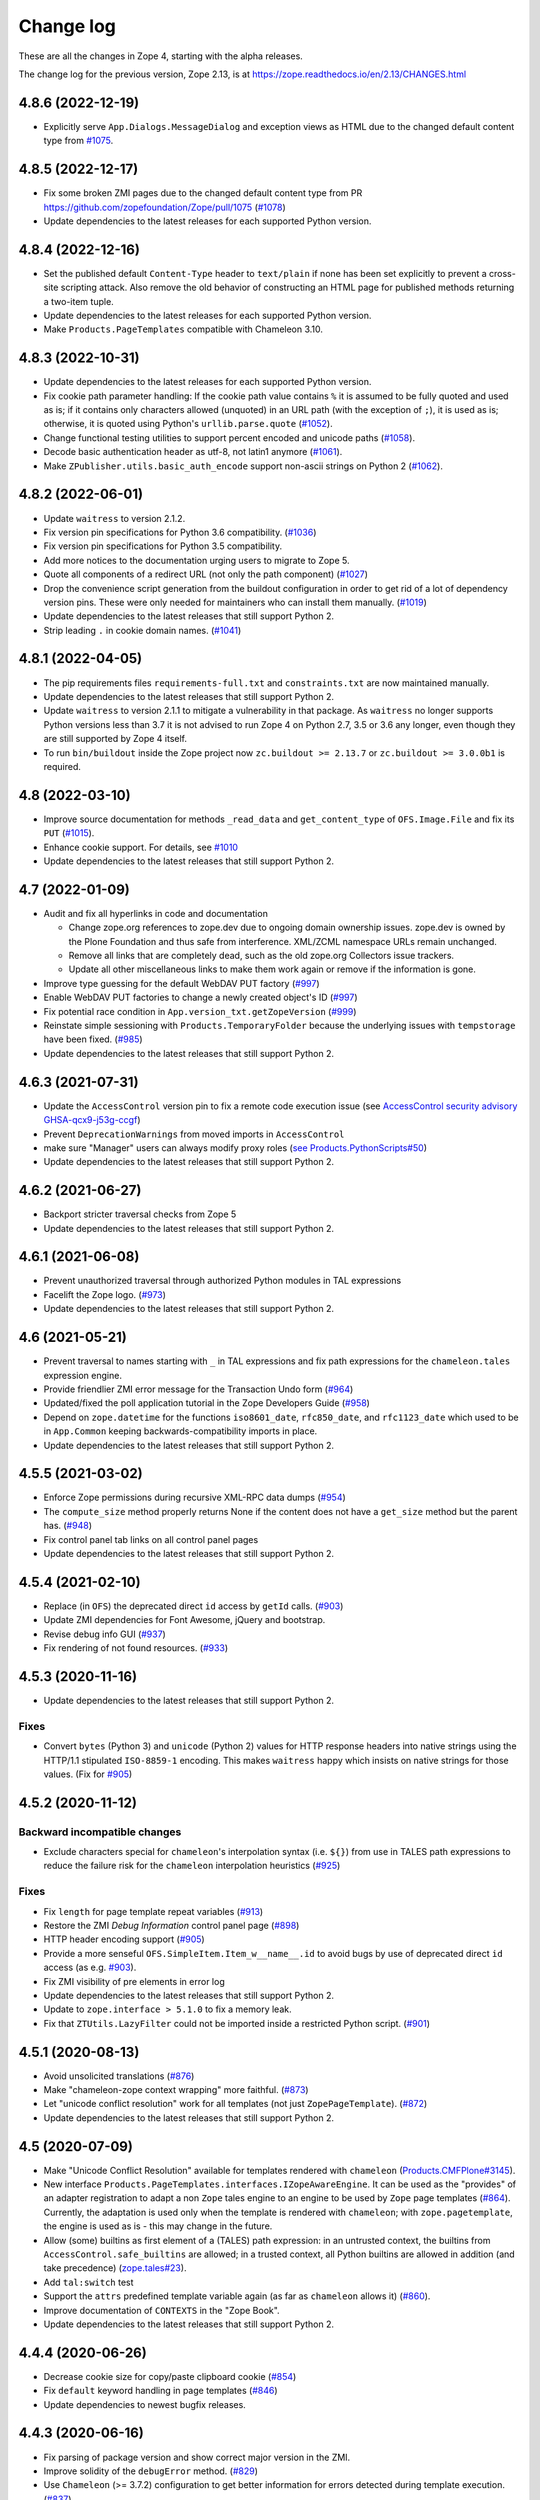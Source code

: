 Change log
==========

These are all the changes in Zope 4, starting with the alpha releases.

The change log for the previous version, Zope 2.13, is at
https://zope.readthedocs.io/en/2.13/CHANGES.html


4.8.6 (2022-12-19)
------------------

- Explicitly serve ``App.Dialogs.MessageDialog`` and exception views as HTML
  due to the changed default content type from `#1075
  <https://github.com/zopefoundation/Zope/pull/1075>`_.


4.8.5 (2022-12-17)
------------------

- Fix some broken ZMI pages due to the changed default content type
  from PR https://github.com/zopefoundation/Zope/pull/1075
  (`#1078 <https://github.com/zopefoundation/Zope/issues/1078>`_)

- Update dependencies to the latest releases for each supported Python version.


4.8.4 (2022-12-16)
------------------

- Set the published default ``Content-Type`` header to ``text/plain``
  if none has been set explicitly to prevent a cross-site scripting attack.
  Also remove the old behavior of constructing an HTML page for published
  methods returning a two-item tuple.

- Update dependencies to the latest releases for each supported Python version.

- Make ``Products.PageTemplates`` compatible with Chameleon 3.10.


4.8.3 (2022-10-31)
------------------

- Update dependencies to the latest releases for each supported Python version.

- Fix cookie path parameter handling:
  If the cookie path value contains ``%`` it is assumed to be
  fully quoted and used as is;
  if it contains only characters allowed (unquoted)
  in an URL path (with the exception of ``;``),
  it is used as is; otherwise, it is quoted using Python's
  ``urllib.parse.quote``
  (`#1052 <https://github.com/zopefoundation/Zope/issues/1052>`_).

- Change functional testing utilities to support percent encoded and unicode
  paths (`#1058 <https://github.com/zopefoundation/Zope/issues/1058>`_).

- Decode basic authentication header as utf-8, not latin1 anymore
  (`#1061 <https://github.com/zopefoundation/Zope/issues/1061>`_).

- Make ``ZPublisher.utils.basic_auth_encode`` support non-ascii strings on
  Python 2
  (`#1062 <https://github.com/zopefoundation/Zope/issues/1062>`_).


4.8.2 (2022-06-01)
------------------

- Update ``waitress`` to version 2.1.2.

- Fix version pin specifications for Python 3.6 compatibility.
  (`#1036 <https://github.com/zopefoundation/Zope/issues/1036>`_)

- Fix version pin specifications for Python 3.5 compatibility.

- Add more notices to the documentation urging users to migrate to Zope 5.

- Quote all components of a redirect URL (not only the path component)
  (`#1027 <https://github.com/zopefoundation/Zope/issues/1027>`_)

- Drop the convenience script generation from the buildout configuration
  in order to get rid of a lot of dependency version pins.
  These were only needed for maintainers who can install them manually.
  (`#1019 <https://github.com/zopefoundation/Zope/issues/1019>`_)

- Update dependencies to the latest releases that still support Python 2.

- Strip leading ``.`` in cookie domain names.
  (`#1041 <https://github.com/zopefoundation/Zope/pull/1041>`_)


4.8.1 (2022-04-05)
------------------

- The pip requirements files ``requirements-full.txt`` and ``constraints.txt``
  are now maintained manually.

- Update dependencies to the latest releases that still support Python 2.

- Update ``waitress`` to version 2.1.1 to mitigate a vulnerability in that
  package. As ``waitress`` no longer supports Python versions less than
  3.7 it is not advised to run Zope 4 on Python 2.7, 3.5 or 3.6 any longer,
  even though they are still supported by Zope 4 itself.

- To run ``bin/buildout`` inside the Zope project now ``zc.buildout >= 2.13.7``
  or ``zc.buildout >= 3.0.0b1`` is required.


4.8 (2022-03-10)
----------------

- Improve source documentation for methods ``_read_data`` and
  ``get_content_type`` of ``OFS.Image.File`` and
  fix its ``PUT``
  (`#1015 <https://github.com/zopefoundation/Zope/issues/1015>`_).

- Enhance cookie support. For details, see
  `#1010 <https://github.com/zopefoundation/Zope/issues/1010>`_

- Update dependencies to the latest releases that still support Python 2.


4.7 (2022-01-09)
----------------

- Audit and fix all hyperlinks in code and documentation

  - Change zope.org references to zope.dev due to ongoing domain ownership
    issues. zope.dev is owned by the Plone Foundation and thus safe from
    interference. XML/ZCML namespace URLs remain unchanged.
  - Remove all links that are completely dead, such as the old zope.org
    Collectors issue trackers.
  - Update all other miscellaneous links to make them work again or remove if
    the information is gone.

- Improve type guessing for the default WebDAV PUT factory
  (`#997 <https://github.com/zopefoundation/Zope/issues/997>`_)

- Enable WebDAV PUT factories to change a newly created object's ID
  (`#997 <https://github.com/zopefoundation/Zope/issues/997>`_)

- Fix potential race condition in ``App.version_txt.getZopeVersion``
  (`#999 <https://github.com/zopefoundation/Zope/issues/999>`_)

- Reinstate simple sessioning with ``Products.TemporaryFolder``
  because the underlying issues with ``tempstorage`` have been fixed.
  (`#985 <https://github.com/zopefoundation/Zope/issues/985>`_)

- Update dependencies to the latest releases that still support Python 2.


4.6.3 (2021-07-31)
------------------

- Update the ``AccessControl`` version pin to fix a remote code execution issue
  (see `AccessControl security advisory GHSA-qcx9-j53g-ccgf
  <https://github.com/zopefoundation/AccessControl/security/advisories/GHSA-qcx9-j53g-ccgf>`_)

- Prevent ``DeprecationWarnings`` from moved imports in ``AccessControl``

- make sure "Manager" users can always modify proxy roles
  (`see Products.PythonScripts#50
  <https://github.com/zopefoundation/Products.PythonScripts/issues/50>`_)

- Update dependencies to the latest releases that still support Python 2.


4.6.2 (2021-06-27)
------------------

- Backport stricter traversal checks from Zope 5

- Update dependencies to the latest releases that still support Python 2.


4.6.1 (2021-06-08)
------------------

- Prevent unauthorized traversal through authorized Python modules in
  TAL expressions

- Facelift the Zope logo.
  (`#973 <https://github.com/zopefoundation/Zope/issues/973>`_)

- Update dependencies to the latest releases that still support Python 2.


4.6 (2021-05-21)
----------------

- Prevent traversal to names starting with ``_`` in TAL expressions
  and fix path expressions for the ``chameleon.tales`` expression engine.

- Provide friendlier ZMI error message for the Transaction Undo form
  (`#964 <https://github.com/zopefoundation/Zope/issues/964>`_)

- Updated/fixed the poll application tutorial in the Zope Developers Guide
  (`#958 <https://github.com/zopefoundation/Zope/issues/958>`_)

- Depend on ``zope.datetime`` for the functions ``iso8601_date``,
  ``rfc850_date``, and ``rfc1123_date`` which used to be in ``App.Common``
  keeping backwards-compatibility imports in place.

- Update dependencies to the latest releases that still support Python 2.


4.5.5 (2021-03-02)
------------------

- Enforce Zope permissions during recursive XML-RPC data dumps
  (`#954 <https://github.com/zopefoundation/Zope/issues/954>`_)

- The ``compute_size`` method properly returns None if the content does not
  have a ``get_size`` method but the parent has.
  (`#948 <https://github.com/zopefoundation/Zope/issues/948>`_)

- Fix control panel tab links on all control panel pages

- Update dependencies to the latest releases that still support Python 2.


4.5.4 (2021-02-10)
------------------

- Replace (in ``OFS``) the deprecated direct ``id`` access by
  ``getId`` calls.
  (`#903 <https://github.com/zopefoundation/Zope/issues/903>`_)

- Update ZMI dependencies for Font Awesome, jQuery and bootstrap.

- Revise debug info GUI
  (`#937 <https://github.com/zopefoundation/Zope/pull/937>`_)

- Fix rendering of not found resources.
  (`#933 <https://github.com/zopefoundation/Zope/pull/933>`_)


4.5.3 (2020-11-16)
------------------

- Update dependencies to the latest releases that still support Python 2.

Fixes
+++++

- Convert ``bytes`` (Python 3) and ``unicode`` (Python 2) values for
  HTTP response headers into native strings using the HTTP/1.1
  stipulated ``ISO-8859-1`` encoding. This makes ``waitress`` happy
  which insists on native strings for those values.
  (Fix for `#905 <https://github.com/zopefoundation/Zope/pull/905>`_)


4.5.2 (2020-11-12)
------------------

Backward incompatible changes
+++++++++++++++++++++++++++++

- Exclude characters special for ``chameleon``'s interpolation syntax
  (i.e. ``${}``) from use in TALES path expressions to reduce the failure risk
  for the ``chameleon`` interpolation heuristics
  (`#925 <https://github.com/zopefoundation/Zope/issues/925>`_)

Fixes
+++++

- Fix ``length`` for page template repeat variables
  (`#913 <https://github.com/zopefoundation/Zope/issues/913>`_)

- Restore the ZMI `Debug Information` control panel page
  (`#898 <https://github.com/zopefoundation/Zope/issues/898>`_)

- HTTP header encoding support
  (`#905 <https://github.com/zopefoundation/Zope/pull/905>`_)

- Provide a more senseful ``OFS.SimpleItem.Item_w__name__.id``
  to avoid bugs by use of deprecated direct ``id`` access
  (as e.g. `#903 <https://github.com/zopefoundation/Zope/issues/903>`_).

- Fix ZMI visibility of pre elements in error log

- Update dependencies to the latest releases that still support Python 2.

- Update to ``zope.interface > 5.1.0`` to fix a memory leak.

- Fix that ``ZTUtils.LazyFilter`` could not be imported inside a restricted
  Python script.
  (`#901 <https://github.com/zopefoundation/Zope/pull/901>`_)


4.5.1 (2020-08-13)
------------------

- Avoid unsolicited translations
  (`#876 <https://github.com/zopefoundation/Zope/issues/876>`_)

- Make "chameleon-zope context wrapping" more faithful.
  (`#873 <https://github.com/zopefoundation/Zope/pull/873/files>`_)

- Let "unicode conflict resolution" work for all templates (not just
  ``ZopePageTemplate``).
  (`#872 <https://github.com/zopefoundation/Zope/pull/872/files>`_)

- Update dependencies to the latest releases that still support Python 2.


4.5 (2020-07-09)
----------------

- Make "Unicode Conflict Resolution" available for templates
  rendered with ``chameleon``
  (`Products.CMFPlone#3145
  <https://github.com/plone/Products.CMFPlone/issues/3145>`_).

- New interface ``Products.PageTemplates.interfaces.IZopeAwareEngine``.
  It can be used as the "provides" of an adapter registration
  to adapt a non ``Zope`` tales engine to an engine to be used
  by ``Zope`` page templates
  (`#864 <https://github.com/zopefoundation/Zope/issues/864>`_).
  Currently, the adaptation is used only when the
  template is rendered with ``chameleon``;
  with ``zope.pagetemplate``, the engine is used
  as is - this may change in the future.

- Allow (some) builtins as first element of a (TALES) path expression:
  in an untrusted context, the builtins from
  ``AccessControl.safe_builtins`` are allowed;
  in a trusted context, all Python builtins are allowed in addition
  (and take precedence)
  (`zope.tales#23 <https://github.com/zopefoundation/zope.tales/issues/23>`_).

- Add ``tal:switch`` test

- Support the ``attrs`` predefined template variable again (as
  far as ``chameleon`` allows it)
  (`#860 <https://github.com/zopefoundation/Zope/issues/860>`_).

- Improve documentation of ``CONTEXTS`` in the "Zope Book".

- Update dependencies to the latest releases that still support Python 2.


4.4.4 (2020-06-26)
------------------

- Decrease cookie size for copy/paste clipboard cookie
  (`#854 <https://github.com/zopefoundation/Zope/issues/854>`_)

- Fix ``default`` keyword handling in page templates
  (`#846 <https://github.com/zopefoundation/Zope/issues/846>`_)

- Update dependencies to newest bugfix releases.


4.4.3 (2020-06-16)
------------------

- Fix parsing of package version and show correct major version in the ZMI.

- Improve solidity of the ``debugError`` method.
  (`#829 <https://github.com/zopefoundation/Zope/issues/829>`_)

- Use ``Chameleon`` (>= 3.7.2) configuration to get better
  information for errors detected during template execution.
  (`#837 <https://github.com/zopefoundation/Zope/issues/837>`_)

- Update dependencies to newest releases.


4.4.2 (2020-04-30)
------------------

- Fix faulty 4.4.1 release.


4.4.1 (2020-04-30)
------------------

- Fix ``HEAD`` requests on registered views.
  (`#816 <https://github.com/zopefoundation/Zope/issues/816>`_)

- Pin ``AccessControl`` to 4.2, it gained a missing WebDAV permission name.


4.4 (2020-03-31)
----------------

- Fix incompatiblities with ``Archetypes``

- Require ``zope.tales>=5.0.2``

- Fix issue 717 by fully honoring the engine returned by
  ``PageTemplate.pt_getEngine``
  (`#717 <https://github.com/zopefoundation/Zope/issues/717>`_).
  The engine also decides about the use of ``zope.tales``
  (engine is an instance of ``zope.pagetemplate.engine.ZopeBaseEngine``)
  or ``chameleon.tales`` (otherwise) TALES expressions.

- Fixed encoding issue of `displayname` WebDAV property
  (`#797 <https://github.com/zopefoundation/Zope/issues/797>`_)

- Fixed fallback implementation of ``manage_DAVget``
  (`#799 <https://github.com/zopefoundation/Zope/issues/799>`_)


4.3 (2020-02-25)
----------------

- Enable WebDAV support independent of ``ZServer``
  (`#787 <https://github.com/zopefoundation/Zope/pull/787>`_)

- Only use ``wsgi.file_wrapper`` for response bodies with a ``read`` method
  (`#763 <https://github.com/zopefoundation/Zope/issues/763>`_)

- Improve detection of HTTPS requests
  (`#680 <https://github.com/zopefoundation/Zope/issues/680>`_)

- Fix several ZMI links so they respect virtual hosting
  (`#788 <https://github.com/zopefoundation/Zope/issues/788>`_)

- Deprecate unused ``postProcessInputs`` request method for removal in Zope 5
  (`#782 <https://github.com/zopefoundation/Zope/issues/782>`_)

- Clean up and sanitize permissions used for WebDAV-related methods


4.2.1 (2020-02-09)
------------------

- Repair Python 2.7 compatibility due to a Python 3-only import

- Add shim modules with deprecation warnings for some ``webdav`` consumers

- Prevent a UnicodeDecode error under Python 2 with non-ASCII properties


4.2 (2020-02-09)
----------------

- Restore WebDAV support in Zope
  (`#744 <https://github.com/zopefoundation/Zope/issues/744>`_)

- Fix sort link URLs on ``manage_main``
  (`#748 <https://github.com/zopefoundation/Zope/issues/748>`_)

- Fix longstanding test bug by forcing the page template engine.
  Many tests in ``Products.PageTemplates`` used the old Zope page template
  engine because the correct one was not registered during setup.

- Add deprecation warnings to the ``ZPublisher.maybe_lock`` module
  (`#758 <https://github.com/zopefoundation/Zope/issues/758>`_)

- Add deprecation warnings to Help System-related methods
  (`#756 <https://github.com/zopefoundation/Zope/issues/756>`_)

- Update to current releases of the dependencies


4.1.3 (2019-12-01)
------------------

- Close opened db during shutdown (as ZServer is already doing).
  (`#740 <https://github.com/zopefoundation/Zope/issues/740>`_)

- Add ``Paste`` as ``extras_require`` dependency to pull in ``Paste`` when
  installing with `pip` and `constraints.txt` to prevent startup errors.
  This requires adding the ``[wsgi]`` extra in the egg specification.
  (`#734 <https://github.com/zopefoundation/Zope/issues/734>`_)

- Fix broken deprecated import when ZServer is not installed
  (`#714 <https://github.com/zopefoundation/Zope/issues/714>`_)

- Improve ZMI Security Tab usability for high numbers of roles
  (`#730 <https://github.com/zopefoundation/Zope/issues/730>`_)

- Some small ZMI rendering fixes
  (`#729 <https://github.com/zopefoundation/Zope/issues/729>`_)

- Fix error when using database minimize in the ZMI
  (`#726 <https://github.com/zopefoundation/Zope/issues/726>`_)

- Fix ``__getattr__`` signature in ``UnauthorizedBinding``
  (`#703 <https://github.com/zopefoundation/Zope/issues/703>`_)

- Set ``REMOTE_USER`` in wsgi environ using Zope user authentication
  (`#713 <https://github.com/zopefoundation/Zope/pull/713>`_)

- Add ``wsgi.file_wrapper`` implementation
  https://www.python.org/dev/peps/pep-0333/#optional-platform-specific-file-handling
  (`#719 <https://github.com/zopefoundation/Zope/pull/719>`_)

- Fix VirtualHostMonster not being able to set mappings under Python 3.
  (`#708 <https://github.com/zopefoundation/Zope/issues/708>`_)

- Reduce the danger of acquiring built-in names on the ZMI Find tab
  (`#712 <https://github.com/zopefoundation/Zope/issues/712>`_)

- Restore the mistakenly removed Properties ZMI tab on Image objects
  (`#706 <https://github.com/zopefoundation/Zope/issues/706>`_)

- Fix ``OFS.Image.File.__str__`` for ``Pdata`` contents
  (`#711 <https://github.com/zopefoundation/Zope/issues/711>`_)

- Update to current releases of the dependencies.


4.1.2 (2019-09-04)
------------------

- Resurrect ZMI History tab and functionality.

- Remove commented out configuration for ``tempstorage`` (and server side
  sessions) as that was known not working for ages. This was removed so we do
  not lead unsuspecting developers to think that this is the right way to do
  session data. See
  (`#679 <https://github.com/zopefoundation/Zope/issues/679>`_)
  (`tempstorage#8 <https://github.com/zopefoundation/tempstorage/issues/8>`_)
  (`tempstorage#12 <https://github.com/zopefoundation/tempstorage/issues/12>`_)

- Reuse ``zope.publisher.http.splitport`` instead of defining our own
  (`#683 <https://github.com/zopefoundation/Zope/issues/683>`_)

- Update to current releases of the dependencies.


4.1.1 (2019-07-02)
------------------

- Document the Zope configuration options from the configuration schema itself
  (`#571 <https://github.com/zopefoundation/Zope/issues/571>`_)

- Update to current releases of the dependencies.

- Fix broken ZMI when using non-root deployments.
  (`#647 <https://github.com/zopefoundation/Zope/issues/647>`_)


4.1 (2019-06-19)
----------------

Features
++++++++

- Resurrect ZODB packing from the ZMI.
  (`#623 <https://github.com/zopefoundation/Zope/issues/623>`_)

- Optionally control the use of Zope's built-in XML-RPC support for
  POST requests with Content-Type ``text/xml`` via the
  registration of a ``ZPublisher.interfaces.IXmlrpcChecker`` utility.
  (`#620 <https://github.com/zopefoundation/Zope/issues/620>`_)

- Document request parameter handling.
  (`#636 <https://github.com/zopefoundation/Zope/issues/636>`_)


Fixes
+++++

- `allowed_attributes` and `allowed_interface` work again for BrowserViews.
  (`#397 <https://github.com/zopefoundation/Zope/issues/397>`_)

- Prevent encoding issues in existing DTML Method and DTML Document objects.

- Fixed logic error in exceptions handling during publishing. This error would
  prevent correct `Unauthorized` handling when exceptions debug mode was set.

- Do not cache (implicit) request access to form data and cookies in ``other``.
  (`#630 <https://github.com/zopefoundation/Zope/issues/630>`_)

- Bring request lookup order related documentation in line with the
  actual implementation.
  (`#629 <https://github.com/zopefoundation/Zope/issues/629>`_)
  Minor clean-up of ``HTTPRequest.get``.

- Fix missing ``Paste`` distribution on installation using ``pip``.
  (`#452 <https://github.com/zopefoundation/Zope/issues/452>`_)

Other changes
+++++++++++++

- Fixed usability on ZMI Security tab forms for sites with many roles.

- Update to current releases of most dependencies.


4.0 (2019-05-10)
----------------

Fixes
+++++

- Make sure new object IDs don't clash with the views lookup mechanism.
  (`#591 <https://github.com/zopefoundation/Zope/issues/591>`_)

- Be more careful when guessing at encoding for document template types.

- Ensure a redirect path does not get URL-encoded twice.

- Prevent inability to log into the ZMI due to failing exception views.

- Harden ``RESPONSE.redirect`` to deal with any unencoded or encoded input.
  (`#435 <https://github.com/zopefoundation/Zope/issues/435>`_)

- Fix broken ``title_and_id`` behaviour.
  (`#574 <https://github.com/zopefoundation/Zope/issues/574>`_)

- Fix broken ZMI DTML rendering for mixed unicode/bytes content.
  (`#271 <https://github.com/zopefoundation/Zope/issues/271>`_)

- Fix wrong `Content-Length` set by ``App.ImageFile`` on 304 responses.
  (`#513 <https://github.com/zopefoundation/Zope/issues/513>`_)

- Make the ZMI `Find` tab work for searching HTML tags
  by adding support for `Tainted` strings in ``ZopeFind``.

- Prevent ``mkwsgiinstance`` from blowing up parsing ``buildout.cfg``.

- Fix ``ZPublisher.HTTPResponse.HTTPBaseResponse.isHTML`` for binary data on
  Python 3.
  (`#577 <https://github.com/zopefoundation/Zope/pull/577>`_)

- Prevent ``FindSupport.ZopeFind`` from throwing ``UnicodeDecodeErrors``.
  (`#594 <https://github.com/zopefoundation/Zope/issues/594>`_)

Features
++++++++

- Add a configuration flag to show bookmarkable URLs in the ZMI.
  (`#580 <https://github.com/zopefoundation/Zope/issues/580>`_)

- Add a flag for suppressing object events during file import.
  (`#42 <https://github.com/zopefoundation/Zope/issues/42>`_)

- Add a Configuration details tab to the Control_Panel.

- Resurrect the Interfaces ZMI tab.
  (`#450 <https://github.com/zopefoundation/Zope/issues/450>`_)

- Better default logging configuration for simple waitress WSGI setups.
  (`#526 <https://github.com/zopefoundation/Zope/issues/526>`_)

- Replace usage of ``urllib.parse.splitport`` and ``urllib.parse.splittype``
  which are deprecated in Python 3.8.
  (`#476 <https://github.com/zopefoundation/Zope/pull/476>`_)

Other changes
+++++++++++++

- Update ZODB migration documentation.

- Expand the Zope 4 migration documentation.

- Change the WSGI configuration template so those annoying waitress queue
  messages only go into the event log, but not onto the console.

- Change naming for the generated WSGI configurations to ``zope.conf`` and
  ``zope.ini`` to match existing documentation for Zope configurations.
  (`#571 <https://github.com/zopefoundation/Zope/issues/571>`_)

- Make Zope write a PID file again under WSGI.
  This makes interaction with sysadmin tools easier.
  The PID file path can be set in the Zope configuration with ``pid-filename``,
  just like in ``ZServer``-based configurations.

- Exceptions during publishing are now re-raised in a new exceptions debug
  mode to allow WSGI middleware to handle/debug it. See the `debug
  documentation <https://zope.readthedocs.io/en/4.x/wsgi.html#werkzeug>`_
  for examples.
  (`#562 <https://github.com/zopefoundation/Zope/issues/562>`_)

- Remove hardcoded list of factories that don't want an add dialog.
  (`#540 <https://github.com/zopefoundation/Zope/issues/540>`_)

- Increase link visibility in old ZMI forms.
  (`#530 <https://github.com/zopefoundation/Zope/issues/530>`_)

- Always keep action buttons visible on the content list for large folders.
  (`#537 <https://github.com/zopefoundation/Zope/issues/537>`_)

- Make showing the ZMI modal add dialog configurable per product.
  (`#535 <https://github.com/zopefoundation/Zope/issues/535>`_)

- Added a few Zope 4 ZMI screenshots to the documentation.
  (`#378 <https://github.com/zopefoundation/Zope/issues/378>`_)

- Refresh Sphinx configuration and switched to the ReadTheDocs theme.

- Rename/move the `Zope 2 Book` to `Zope Book`.
  (`#443 <https://github.com/zopefoundation/Zope/issues/443>`_)

- Show item icons on ZMI `Find` tab results.
  (`#534 <https://github.com/zopefoundation/Zope/issues/534>`_)

- Full PEP-8 compliance.

- Fix ZMI font rendering on macOS.
  (`#531 <https://github.com/zopefoundation/Zope/issues/531>`_)

- Provide a method to get breadcrumb length to prevent ZMI errors.
  (`#533 <https://github.com/zopefoundation/Zope/issues/533>`_)

- Add ``zodbupdate_rename_dict`` to move ``webdav.LockItem`` to
  ``OFS.LockItem``.
  (`Products.CMFPlone#2800 <https://github.com/plone/Products.CMFPlone/issues/2800>`_)


4.0b10 (2019-03-08)
-------------------

Fixes
+++++

- Fix import file drop down on import export page.
  (`#524 <https://github.com/zopefoundation/Zope/issues/524>`_)

- Resurrect copyright and license page.
  (`#482 <https://github.com/zopefoundation/Zope/issues/482>`_)

- Fix FindSupport binary value handling.
  (`#406 <https://github.com/zopefoundation/Zope/issues/406>`_)

- Fix remove double quoting in ``ZPublisher.HTTPRequest.search_type``
  (`#511 <https://github.com/zopefoundation/Zope/issues/511>`_)

- Fix subscript access on Page Template ``macros`` attribute.
  (`#210 <https://github.com/zopefoundation/Zope/issues/210>`_)

- Fix ``OFS.interfaces`` attribute declarations to match reality.
  (`#498 <https://github.com/zopefoundation/Zope/issues/498>`_)

- Fix handling of DTML in Ace editor.
  (`#489 <https://github.com/zopefoundation/Zope/issues/489>`_)

- Fix error when not selecting a file for upload in Files and Images.
  (`#492 <https://github.com/zopefoundation/Zope/issues/492>`_)

- Fix ZMI add handling of ``len(filtered_meta_types()) == 1``.
  (`#505 <https://github.com/zopefoundation/Zope/issues/505>`_)

- Fix ZMI add handling of ``addItemSelect`` form.
  (`#506 <https://github.com/zopefoundation/Zope/issues/506>`_)

- Don't always flag ``PubBeforeAbort`` and ``PubBeforeAbort`` as retry.
  (`#502 <https://github.com/zopefoundation/Zope/pull/502>`_)

Features
++++++++

- Specify supported Python versions using ``python_requires`` in `setup.py`.
  (`#481 <https://github.com/zopefoundation/Zope/issues/481>`_)

- Provide additional links on PyPI with ``project_urls`` in ``setup.py``
  (`#434 <https://github.com/zopefoundation/Zope/issues/434>`_)

- Resurrect automatic support for ``standard_error_message`` DTML Method.
  (`#238 <https://github.com/zopefoundation/Zope/issues/238>`_)

Other changes
+++++++++++++

- Make sure the WSGI Response object respects lock semantics.
  (`#216 <https://github.com/zopefoundation/Zope/issues/216>`_)

- Remove references to separate ``Products.ZCTextIndex``.
  (`516 <https://github.com/zopefoundation/Zope/issues/516>`_)

- Update dependencies to newest versions.


4.0b9 (2019-02-09)
------------------

Breaking changes
++++++++++++++++

- Remove support for Bobo Call Interface
  (`#462 <https://github.com/zopefoundation/Zope/pull/462>`_)

- Remove support for ``management_page_charset``
  (`#313 <https://github.com/zopefoundation/Zope/issues/313>`_)

Features
++++++++

- Add preliminary support for Python 3.8. as of 3.8.0a1 is released.

- Recreate ``App.version_txt.getZopeVersion``
  (`#411 <https://github.com/zopefoundation/Zope/issues/411>`_)

Fixes
+++++

- Fix display of ZMI breadcrumbs with non-ASCII path elements
  (`#401 <https://github.com/zopefoundation/Zope/issues/401>`_)

- Make sure conflicts are always retried and not masked by exception views
  (`#413 <https://github.com/zopefoundation/Zope/issues/413>`_)

- Fix faulty ZMI links due to missing URL-quoting
  (`#391 <https://github.com/zopefoundation/Zope/issues/391>`_)

- Fix configuring the maximum number of conflict retries
  (`#413 <https://github.com/zopefoundation/Zope/issues/413>`_)

- Show the content add widget again on ZCatalogs
  (`ZCatalog#45 <https://github.com/zopefoundation/Products.ZCatalog/issues/45>`_)

- Improve showing/hiding of the left-hand tree pane
  (`#457 <https://github.com/zopefoundation/Zope/issues/457>`_)

- Restore the `View` ZMI tab on folders and their subclasses
  (`#449 <https://github.com/zopefoundation/Zope/issues/449>`_)

- Don't error out when showing permissions for a non-existent user
  (`#437 <https://github.com/zopefoundation/Zope/issues/437>`_)

- Fix ZMI listing view for narrow displays.
  (`#471 <https://github.com/zopefoundation/Zope/pull/471>`_)

Other changes
+++++++++++++

- Document filesystem caching for Chameleon page templates
  and activate it by default for new WSGI instances
  (`#291 <https://github.com/zopefoundation/Zope/issues/291>`_)

- Remove obsolete environment variable "Z_DEBUG_MODE"
  (`#445 <https://github.com/zopefoundation/Zope/issues/445>`_)

- Update dependencies to newest versions.


4.0b8 (2018-12-14)
------------------

New features
++++++++++++

- Add wildcard rewrite to sub host name in VirtualHostMonster.
  (`#317 <https://github.com/zopefoundation/Zope/issues/317>`_)

- Add support for IPv6 hosts in VirtualHostMonster.
  (`#314 <https://github.com/zopefoundation/Zope/pull/314>`_)

- Add TestBrowser ``login`` method to set basic auth header.
  (`#341 <https://github.com/zopefoundation/Zope/issues/341>`_)

Other changes
+++++++++++++

- Add security declarations to ``SimpleItem.manage_FTPlist()`` and
  ``Simplified.manage_FTPstat()`` instead of requiring classes extending
  ``SimpleItem`` to do so.
  (`#398 <https://github.com/zopefoundation/Zope/pull/398>`_)

- Clarify prerequisites for building Zope in documentation.
  (`#366 <https://github.com/zopefoundation/Zope/issues/366>`_)

- Update dependencies to newest versions.

Fixes
+++++

- Restore missing Properties tab for DTML Documents
  (`#409 <https://github.com/zopefoundation/Zope/issues/409>`_)

- Add some CSS fixes for ZMI.

- Sanitize file handling for uploading and adding DTML methods and documents.

- Add a note about the ``app`` toplevel object in the debugger.

- Show a message instead of an exception for empty file upload on PageTemplate.
  (`#357 <https://github.com/zopefoundation/Zope/issues/357>`_)

- Update cookie expiration method in a way Firefox 63+ understands.
  (`#405 <https://github.com/zopefoundation/Zope/pull/405>`_)

- Fix closing newly created request before processing it after a retryable
  error has occurred.
  (`#413 <https://github.com/zopefoundation/Zope/issues/413>`_)


4.0b7 (2018-10-30)
------------------

Security related fixes
++++++++++++++++++++++

- ``HTTPRequest.text()`` now obscures values of fields those name
  contain the string ``passw`` in the same way ``HTTPRequest.__str__`` already
  did.
  (`#375 <https://github.com/zopefoundation/Zope/issues/375>`_)

Bugfixes
++++++++

- Fix `bin/mkwsgiinstance` on Python 3 when Zope was installed via ``pip``.

- Fix a bug with scopes in scripts with zconsole, which made it impossible to
  reach global imports in the script within a function.

- Fix handling of non-ASCII characters in URLs on Python 2 introduced on 4.0b5.
  (`#380 <https://github.com/zopefoundation/Zope/pull/380>`_)

- Fix zodbupdate conversion of ``OFS.Image.Pdata`` objects.

- Install the `ipaddress` package only on Python 2.7 as it is part of the
  stdlib in Python 3.
  (`#368 <https://github.com/zopefoundation/Zope/issues/368>`_)

- Fix KeyError on releasing resources of a Connection when closing the DB.
  This requires at least version 2.4 of the `transaction` package.
  (See `ZODB#208 <https://github.com/zopefoundation/ZODB/issues/208>`_.)

- Fix rendering of ordered folder icon in ZMI.

Other changes
+++++++++++++

- Restore old ``__repr__`` via ``OFS.SimpleItem.PathReprProvider``. Use this
  as first base class for your custom classes, to restore the old behaviour.
  (`#379 <https://github.com/zopefoundation/Zope/issues/379>`_)

- Update dependencies to newest versions.


4.0b6 (2018-10-11)
------------------

Breaking changes
++++++++++++++++

- Remove the ``OFS.History`` module which contained only BBB code since 4.0a2.

- Remove `bootstrap.py`. To install Zope via `zc.buildout` install the
  `zc.buildout` package in a virtual environment at first.

New features
++++++++++++

- Style the ZMI using Bootstrap.
  (`#249 <https://github.com/zopefoundation/Zope/pull/249>`_ and
  `#307 <https://github.com/zopefoundation/Zope/pull/307>`_)

- Add zconsole module for running scripts and interactive mode.
  See the `document Running Zope
  <https://zope.readthedocs.io/en/4.x/operation.html#debugging-zope>`_.

- Add support for Python 3.7.

- Restore support for XML-RPC when using the WSGI publisher - dropped in 4.0a2.

- Add a minimum ``buildout.cfg`` suggestion in the docs for creating ``wsgi``
  instances.

- Render an error message when trying to save DTML code containing a
  SyntaxError in ZMI of a DTMLMethod or DTMLDocument.

- Render an error message when trying to upload a file without choosing one
  in ZMI of a DTMLMethod or DTMLDocument.

- Update dependencies to newest versions.

Bugfixes
++++++++

- Restore controls for reordering items in an Ordered Folder and list them
  according to the internal order by default in ZMI.
  (`#344 <https://github.com/zopefoundation/Zope/pull/344>`_)

- Call exception view before triggering _unauthorized.
  (`#304 <https://github.com/zopefoundation/Zope/pull/304>`_)

- Fix XML Page template files in Python 3
  (`#319 <https://github.com/zopefoundation/Zope/issues/319>`_)

- Fix ZMI upload of `DTMLMethod` and `DTMLDocument` to store the DTML as a
  native ``str`` on both Python versions.
  (`#265 <https://github.com/zopefoundation/Zope/pull/265>`_)

- Fix upload and rendering of text files.
  (`#240 <https://github.com/zopefoundation/Zope/pull/240>`_)

- Work around Python bug (https://bugs.python.org/issue27777)
  when reading request bodies not encoded as application/x-www-form-urlencoded
  or multipart/form-data.

- Show navigation in ``manage_menu`` in case the databases cannot be retrieved.
  (`#309 <https://github.com/zopefoundation/Zope/issues/309>`_)

- Prevent breaking page rendering when setting `default-zpublisher-encoding`
  in `zope.conf` on Python 2.
  (`#308 <https://github.com/zopefoundation/Zope/issue/308>`_)

- Fix `HTTPResponse.setBody` when the published object returns a tuple.
  (`#340 <https://github.com/zopefoundation/Zope/pull/340>`_)

- Fix ``Products.Five.browser.ObjectManagerSiteView.makeSite``
  to interact well with plone.testing's patching of the global site manager.
  (`#361 <https://github.com/zopefoundation/Zope/pull/361>`_)

- Add a backwards compatible shim for ``AccessRule`` which was removed in 4.0a1
  but can exist in legacy databases.
  (`#321 <https://github.com/zopefoundation/Zope/issue/321>`_)


4.0b5 (2018-05-18)
------------------

New features
++++++++++++

- The `ProductContext` handed to a product's `initialize()` method
  now has a `getApplication()` method which a product can use to,
  e.g., add an object to the Application during startup (as used
  by `Products.Sessions`).
  (`#277 <https://github.com/zopefoundation/Zope/pull/277>`_)

- Update dependencies to newest versions.

Bugfixes
++++++++

- Fix comparison against non-ints in ZCacheable_getModTime.

- Allow unicode in ids.
  (`#181 <https://github.com/zopefoundation/Zope/pull/181>`_)

- Use log.warning to avoid deprecation warning for log.warn

- Keep existing loggers
  (`#276 <https://github.com/zopefoundation/Zope/pull/276>`_)

- Accept bytes and text as cookie value.
  (`#263 <https://github.com/zopefoundation/Zope/pull/263>`_)

- Always raise InternalError when using WSGI and let the WSGI server decide
  how to handle the request.
  (`#280 <https://github.com/zopefoundation/Zope/pull/280>`)

- Make ZODB mount points in Python 2 compatible with `ZConfig >= 3.2`.
  (`#281 <https://github.com/zopefoundation/Zope/pull/281>`_)

- ``__str__`` of an Image object now returns the image HTML tag in
  Python 3 as it already did on Python 2.
  (`#282 <https://github.com/zopefoundation/Zope/pull/282>`_)


4.0b4 (2018-04-23)
------------------

Supported versions
++++++++++++++++++

- Drop support for Python 3.4 because it was dropped by `AccessControl` on
  which `Zope` depends.

- Update dependencies to newest versions.

Breaking changes
++++++++++++++++

- The 'lines' property type now always stores bytes on all Python versions.
  (`#206 <https://github.com/zopefoundation/Zope/issues/206>`_)

Bugfixes
++++++++

- Fix an edge case where the data which was set using ``response.write()`` was
  not returned by ``publish_module``.
  (`#256 <https://github.com/zopefoundation/Zope/issues/256>`_)

- Fix renaming of images and files via ZMI.
  (`#247 <https://github.com/zopefoundation/Zope/issues/247>`_)

- Sort HTTP headers in doctests as in Zope 2.
  (`#259 <https://github.com/zopefoundation/Zope/pull/259>`_)

Changes
+++++++

- Add ``OFS.CopySupport.CopyContainer._pasteObjects()`` to be able to paste
  objects no matter how many objects where cut or copied.
  (`#217 <https://github.com/zopefoundation/Zope/issues/217>`_)


4.0b3 (2018-01-27)
------------------

Bugfixes
++++++++

- Test that ``str.format`` checks security for accessed keys and items.
  The real fix is in the AccessControl package, version 4.0b1.
  Part of PloneHotfix20171128.

- Made Redirect unavailable as url.  Part of PloneHotfix20171128.

- Fix ZMI navtree error by using DocumentTemplate version 3.0b2.
  (`#179 <https://github.com/zopefoundation/Zope/issues/179>`_)

- Re-add a link to refresh the ZMI menu tree on the left.

- Install a default page for the root view in new installations again.

- Re-raise app exceptions if x-wsgiorg.throw_errors is True in the request environ.

- Fix path expressions trying to call views that do not implement `__call__`.

- Move _html to HTTPBaseResponse since it is shared by HTTPResponse and WSGIResponse.

- Fix unpickling of instances created before 4.0b2 those classes changed from
  old-style classes to new-style classes.

- Prevent UnicodeDecodeError when publishing image (bytes) responses without content-type

Changes
+++++++

- Move `Products.SiteAccess` back here from ZServer distribution.

- Update dependencies to current versions.


4.0b2 (2017-10-13)
------------------

New features
++++++++++++

- Add support for IPv6 addresses for the trusted-proxy zope.conf setting.

Bugfixes
++++++++

- Fix special double under methods on `HTTPRequest.record` class.

- Add missing version pin for `Zope2` in `versions-prod.cfg`.

- Fix ``HTTPExceptionHandler`` to be usable as part of the WSGI pipeline in
  testbrowser tests.

Other changes
+++++++++++++

- Explicitly make all classes new-style classes.


4.0b1 (2017-09-15)
------------------

With this release the egg of the project is named `Zope` instead of `Zope2`.
There is a meta package named `Zope2` which depends on `Zope`.

See https://zope.readthedocs.io/en/latest/WHATSNEW.html for a higher level
description of the changes.

Supported versions
++++++++++++++++++

- Add support for Python 3.4, 3.5 and 3.6.

- Drop support for Python 2.6.

Breaking changes
++++++++++++++++

- Removed the old help system, in favor of the current Sphinx documentation
  hosted at https://zope.readthedocs.io/. For backwards compatibility the
  `registerHelp` and `registerHelpTitle` methods are still available on the
  ProductContext used during the `initialize` function.

- Remove ZMI re-ordering features.

- Retired icons from the `Zope Management Interface` and various smaller
  cleanups of ZMI screens.

- Remove xml-export.

- Remove `Globals` package, opened database are now found in
  `Zope2.opened` next to `Zope2.DB`.

- Remove proxy role support from DTML documents and methods.

- Removed `AccessRule` and `SiteRoot` from `Products.SiteAccess`.

- Remove `Products.ZReST` and the `reStructuredText` wrapper, you can use
  `docutils` directly to gain `reST` support.

- Stop setting ``CLIENT_HOME`` as a builtin, get it via
  ``App.config.getConfiguration().clienthome`` instead.

- Drop ``OFS.History`` functionality.

- Removed ``OFS.DefaultObservable`` - an early predecessor of `zope.event`.

- Removed ``OFS.ZDOM``. `OFS.SimpleItem.Item` now implements `getParentNode()`.

- Removed special code to create user folders and page templates while creating
  new ``OFS.Folder`` instances.

- Removed the `App.version_txt.getZopeVersion` API, you can use
  ``pkg_resources.get_distribution('Zope').version`` instead.

- On the application object, removed `PrincipiaTime` in favor of `ZopeTime` and
  `PrincipiaRedirect` in favor of `Redirect` or `ZopeRedirect`.

- Removed `bobobase_modification_time` from `Persistence.Persistent`, you can
  use `DateTime(object._p_mtime)` instead.

- Removed the special handling of `Set-Cookie` headers in
  `HTTPResponse.setHeader`. Use the `setCookie`/`appendCookie`/`expireCookie`
  methods instead, or if low-level control is needed, use `addHeader` instead
  to get the exact same effect.

- Raise ``BadRequest`` instead of returning MessageDialog.

- Update available HTTP response code, 302 is now called ``Found``.

- Refactor ``browser:view`` and ``browser:page`` directives.
  This makes their implementation more similar to that in ``zope.browserpage``
  and adds allowed_interface support for the ``browser:view`` directive.
  By default the `aq_*` attributes are no longer available on those
  views/pages.

- Removed the last remaining code to support `SOFTWARE_HOME` and `ZOPE_HOME`.

- Simplified instance skeleton, removing old `Extensions`, `import`,
  `lib/python` and `Products` from the default. You can continue to manually
  add these back. (`Products` requires `ZServer` to be usable.)

- Remove the `zopectl` script.

WSGI
++++

- Document running Zope as a WSGI application.

- Remove `Connection` and `Transfer-Encoding` headers from WSGI responses.
  According to PEP 333 WSGI applications must not emit hop-by-hop headers.

- Ensure that the ``WSGIPublisher`` begins and ends an *interaction*
  at the request/response barrier. This is required for instance for
  the ``checkPermission`` call to function without an explicit
  ``interaction`` parameter.

- Make the WSGIPublisher normalize HTTP exception classes based on name
  (for example, any exception named NotFound will be converted
  into `zExceptions.NotFound`). This restores compatibility with
  similar behavior of the old publisher.

- Change the WSGIResponse exception methods to raise exceptions instead
  of returning responses. This includes ``notFoundError``, ``forbiddenError``,
  ``debugError``, ``badRequestError`` and ``unauthorized``.

- Add support for exception views to WSGIPublisher.

- Add support for ``ConflictError`` and ``TransientError`` retry logic directly
  into WSGIPublisher, thus `repoze.tm2` and `repoze.retry` are no longer
  needed and no longer supported.

- Change Testing to use the WSGI publisher for functional and testbrowser
  based tests incl. functional doctests. Alternatives are available
  in ``ZServer.Testing``.

- Split a WSGI part out of `Zope2.Startup.ZopeStarter`.

- Include ``waitress`` as a default WSGI app server.

- Add `egg:Zope#httpexceptions` WSGI middleware.

- Add a new `runwsgi` script to serve PasteDeploy files.


ZODB
++++

- Support ZODB 5.

- Removed persistent default content like `standard_error_message`,
  `error_log`, `temp_folder` and `index_html`.


Control panel
+++++++++++++

- Removed ZMI controls for restarting the process, these no longer apply when
  managed as a WSGI application.

- Remove `DebugInfo` and `DavLocks` from control panel.

- Move the undo management to Control Panel -> Databases -> Database -> Undo.

- Simplify ZMI control panel and globally available management screens.

- Remove `control panel` object from the ZODB, it is no longer persistent.


ZServer
+++++++

- Split out ``Lifetime``, ``webdav`` and ``ZServer`` packages into a `ZServer`
  project.

- Move ``EtagSupport``, ``Lockable`` and ``LockItem`` from ``webdav`` into
  `OFS`.

- Move ``ZPublisher.Publish`` module into `ZServer` distribution.

- Move ``Products.SiteAccess`` into `ZServer` distribution.

- Move ZServer related testing support into ``ZServer.Testing``.

zope.conf
+++++++++

- Always configure a `blob-dir` in the default skeleton.

- Removed `mime-types` option from `zope.conf`. You can use the `add_files`
  API from `zope.contenttype` instead.

- Removed various persistent product related code and options.

- Split a WSGI part out of `zopeschema.xml`. This reduces the supported
  `zope.conf` directives when run under WSGI. If a directive is now unkown
  it might have been moved to the `ZServer` package.
  See https://github.com/zopefoundation/ZServer/blob/master/src/ZServer/Zope2/Startup/zopeschema.xml
  for the directives which are supported via `ZServer`.

- Remove profiling support via `publisher-profile-file` directive.

- Changed the value for ``default-zpublisher-encoding`` to ``utf-8``.
  If you set a different value for ``management_page_charset`` consider
  changing ``default-zpublisher-encoding`` now.

- Removed the ``enable-ms-author-via`` directive which was only required for
  very old web folder implementations from before 2007.

- Changed `zope.conf` default settings for ``python-check-interval`` to ``1000``.

Dependencies
++++++++++++

- Integrate code from and drop dependency on `five.globalrequest`.

- Integrate `five.pt` code directly into `Products.PageTemplates`.

- Drop `ZopeUndo` dependency.

- Remove `Products.StandardCacheManagers` dependency.

- Remove dependency on `initgroups`. Use the standard libraries
  ``os.initgroups`` instead.

- Merge `Products.OFSP` project back in.

- `Products.SiteErrorLog` is now a separated package and Zope no longer depends
  on it.

- Split `Products.TemporaryFolder` and `Products.ZODBMountPoint` into
  one new project called `Products.TemporaryFolder`.

- Create new `Products.Sessions` distribution including ``Products.Sessions``
  and ``Products.Transience`` code.

- Dropped the direct dependencies on packages that have been factored out of
  the main Zope 2 tree. Make sure you declare a dependency in your own
  distribution if you still use one of these:

    - `Products.BTreeFolder2`
    - `Products.ExternalMethod`
    - `Products.MailHost`
    - `Products.MIMETools`
    - `Products.PythonScripts`
    - `Products.SiteErrorLog`
    - `Products.StandardCacheManagers`
    - `Products.ZCatalog`
    - `Record`

Deprecations
++++++++++++

- Five.browser: Marked `processInputs` and `setPageEncoding` as deprecated.
  `processInputs` was replaced by the `postProcessInputs` request method and
  the charset negotiation done by `setPageEncoding` was never fully supported.

New features
++++++++++++

- Add support to SameSite cookie in ``ZPublisher.HTTPBaseResponse``:
  https://tools.ietf.org/html/draft-west-first-party-cookies-07

- Optimized the `OFS.ObjectManager.__contains__` method to do the
  least amount of work necessary.

- Optimized the `OFS.Traversable.getPhysicalPath` method to avoid excessive
  amounts of method calls.

- During startup open a connection to every configured database, to ensure all
  of them can indeed be accessed. This avoids surprises during runtime when
  traversal to some database mountpoint could fail as the underlying storage
  cannot be opened at all.

- Explicitly close all databases on shutdown, which ensures `Data.fs.index`
  gets written to the file system.

- ZPublisher: If `IBrowserPage` is provided by a view, form input is decoded.
  This makes it easier to use ``zope.formlib`` and ``z3c.form`` in Zope 2.

Security fixes
++++++++++++++

- Fix reflective XSS in findResult.

- Patch zope.interface to remove docstrings and avoid publishing.

- Don't copy items the user is not allowed to view.

- Quote variable in manage_tabs to avoid XSS.

- Removed docstrings from some methods to avoid publishing them.

- Ensure that Request objects cannot be published / traversed
  directly via a URL.
  (`LP #789863 <https://bugs.launchpad.net/zope2/+bug/789863>`_)


- Port tests for ``str.format`` security fix from Zope 2.13.

Bugfixes
++++++++

- PropertyManagers and PropertySheets now correctly accept all forms of
  strings as property values.

- Allow handling of multipart requests in functional doctests using ``http``.

- Fix Content-Length header for non-ascii responses incl. a base tag.

- bobo_traverse of ProductDispatcher did not correctly invalidate cache
  when a product was not initializes after first access of the cache. Types
  that were added in test-profiles were not useable.

- Prevent leaked connections when broken ``EndRequestEvent``
  subscribers raise exceptions.
  (`#16 <https://github.com/zopefoundation/Zope/issues/16>`_)

- Made sure ``getConfiguration().default_zpublisher_encoding`` is set correctly.

- Fix publishing of ``IStreamIterator``. This interface does
  not have seek or tell.  Introduce ``IUnboundStreamIterator`` to support
  publishing iterators of unknown length.
  (`#28 <https://github.com/zopefoundation/Zope/pull/28>`_)

- Removed the (very obsolete) thread lock around the cookie parsing code
  in HTTPRequest.py; the python `re` module is thread-safe, unlike the
  ancient `regex` module that was once used here.


4.0a6 (2017-06-01)
------------------

Features Added
++++++++++++++

- Updated distributions:

    - Products.BTreeFolder2 = 4.0.0
    - Products.ZCatalog = 4.0.0


Restructuring
+++++++++++++

- Claim support for Python 3 and update the documentation.


4.0a5 (2017-05-22)
------------------

Features Added
++++++++++++++

- Many changes to support Python 3.

- Updated distributions:

    - AccessControl = 4.0a7
    - DocumentTemplate = 3.0a3
    - Missing = 4.0
    - MultiMapping = 4.0
    - Record = 3.4
    - zExceptions = 3.6.1


4.0a4 (2017-05-12)
------------------

Bugs Fixed
++++++++++

- #116: Restore exception views for unauthorized.

- Restore a `_unauthorized` hook on the response object.

- Restore `HTTPResponse.redirect` behaviour of not raising an exception.

Features Added
++++++++++++++

- Updated distributions:

    - AccessControl = 4.0a6
    - Acquisition = 4.4.2
    - Record = 3.3
    - zope.dottedname = 4.2.0
    - zope.i18nmessageid = 4.1.0


4.0a3 (2017-05-03)
------------------

Bugs Fixed
++++++++++

- Fixed reflective XSS in findResult.
  This applies PloneHotfix20170117.  [maurits]

- Patch zope.interface to remove docstrings and avoid publishing.
  From Products.PloneHotfix20161129.   [maurits]

- Don't copy items the user is not allowed to view.
  From Products.PloneHotfix20161129.  [maurits]

- Make the WSGIPublisher normalize HTTP exception classes based on name
  (for example, any exception named NotFound will be converted
  into `zExceptions.NotFound`). This restores compatibility with
  similar behavior of the old publisher.
  [davisagli]

- Use unicode transaction-notes to support ZODB 5.
  [pbauer]

Features Added
++++++++++++++

- Add support to SameSite cookie in ``ZPublisher.HTTPBaseResponse``:
  https://tools.ietf.org/html/draft-west-first-party-cookies-07

- Updated distributions:

    - AccessControl = 4.0a4
    - Acquisition = 4.3.0
    - BTrees = 4.4.1
    - DateTime = 4.2
    - DocumentTemplate = 3.0a1
    - ExtensionClass = 4.3.0
    - Missing = 3.2
    - MultiMapping = 3.1
    - Persistence = 3.0a3
    - persistent = 4.2.2
    - Products.ZCatalog = 4.0a3
    - pytz = 2016.10
    - Record = 3.2
    - transaction = 2.1.1
    - waitress = 1.0.2
    - WebOb = 1.7.1
    - WebTest = 2.0.26
    - WSGIProxy2 = 0.4.3
    - zdaemon = 4.2.0
    - ZEO = 5.0.4
    - zExceptions = 3.6
    - ZODB = 5.2.0
    - zope.configuration = 4.1.0
    - zope.deprecation = 4.2.0
    - zope.interface = 4.3.3
    - zope.testbrowser = 5.2
    - zope.testing = 4.6.1
    - zope.testrunner = 4.6.0
    - zope.globalrequest = 1.3
    - zope.testing = 4.6.0
    - ZServer = 4.0a2

Restructuring
+++++++++++++

- Integrate code from and drop dependency on `five.globalrequest`.

- Remove special handling of redirect and unauthorized exceptions from
  the WSGI publisher. These are now always raised as exceptions, to
  match the behavior of all other HTTPExceptions.

- Removed xml-export.
  [maurits, pbauer]

- Add back ZCacheable support.

- Update to zope.testbrowser 5.0 and its WebTest based implementation.

- Use `@implementer` and `@adapter` class decorators.


4.0a2 (2016-09-09)
------------------

Bugs Fixed
++++++++++

- Quote variable in manage_tabs to avoid XSS.
  From Products.PloneHotfix20160830.  [maurits]

- Remove more HelpSys references.

Features Added
++++++++++++++

- Add support for exception views to WSGIPublisher.

- Add support for ConflictError and TransientError retry logic directly
  into WSGIPublisher.

- Add support for raising HTTPOK and HTTPRedirection exceptions and
  have them result in successful transactions.

- Add better blob support to HTTPRequest.ZopeFieldStorage.

- Updated distributions:

  - AccessControl = 4.0a3
  - AuthEncoding = 4.0.0
  - Products.ZCatalog = 4.0a2
  - zExceptions = 3.3
  - ZServer = 4.0a1

Restructuring
+++++++++++++

- Change the WSGIResponse exception methods to raise exceptions instead
  of returning responses. This includes notFoundError, forbiddenError,
  debugError, badRequestError, unauthorized and redirect.

- Split a common HTTPBaseResponse base class out of HTTPResponse and
  WSGIResponse. Move ZServer specific logic onto HTTPResponse.

- Simplified `ZPublisher.WSGIPublisher.get_module_info` contract.

- Add new `ZPublisher.utils.recordMetaData` function and use default
  `transaction.manager` as the transaction manager.

- Remove support for repoze.tm2.

- Change Testing to use the WSGI publisher for functional and testbrowser
  based tests incl. functional doctests. Alternatives are available
  in `ZServer.Testing`.

- Move `ZPublisher.Publish` module into ZServer distribution.

- Remove `Globals` package, opened database are now found in
  `Zope2.opened` next to `Zope2.DB`.

- Remove proxy role support from DTML documents and methods.

- Remove ZCacheable logic and StandardCacheManagers dependency.

- Stop mixing in `Five.bbb.AcquisitionBBB` into browser components.

- Integrate `five.pt` code directly into `Products.PageTemplates`.

- Move `Products.SiteAccess` into ZServer distribution.

- Simplify Page Template and Scripts ZMI screens.

- Change VHM id to `virtual_hosting` to match AppInitializer.

- Raise BadRequest instead of returning MessageDialog.

- Remove property management ZMI screens.

- Remove ZMI copy/cut/paste/rename and re-ordering features.

- Drop `OFS.History` functionality.

- Drop ZopeUndo dependency and move undo management to the control panel.

- Simplify ZMI control panel and globally available management screens.

- Move ZServer related testing support into ZServer.Testing.

- Split out Lifetime, webdav and ZServer packages into a ZServer project.

- Move webdav's EtagSupport, Lockable and LockItem into OFS.

- Split `Products.TemporaryFolder` and `Products.ZODBMountPoint` into
  one new project called `Products.TemporaryFolder`.

- Split a WSGI part out of `zopeschema.xml`. This reduces the supported
  `zope.conf` directives when run under WSGI.

- Remove temp_folder mount point from default configuration.

- Split a WSGI part out of `Zope2.Startup.ZopeStarter`.

- Add new `ZServer.Zope2.Startup.config` module to hold configuration.

- Remove `Control_Panel` `/DebugInfo` and `/DavLocks`.

- Remove profiling support via `publisher-profile-file` directive.

- Create new `Products.Sessions` distribution including Products.Sessions
  and Products.Transience code.

- Merge `Products.OFSP` project back in.

- No longer test compatibility with dependencies:

    ``Products.ExternalMethod``
    ``Products.PythonScripts``
    ``Products.Sessions``
    ``Products.SiteErrorLog``
    ``Products.TemporaryFolder``
    ``tempstorage``
    ``zLOG``
    ``ZopeUndo``

- Dropped dependency declarations for indirect dependencies:

    ``docutils``
    ``Missing``
    ``pytz``
    ``zLOG``
    ``zope.sendmail``
    ``zope.structuredtext``


4.0a1 (2016-07-22)
------------------

Bugs Fixed
++++++++++

- Remove `Connection` and `Transfer-Encoding` headers from WSGI responses.
  According to PEP 333 WSGI applications must not emit hop-by-hop headers.

- Removed docstrings from some methods to avoid publishing them.  From
  Products.PloneHotfix20160419.  [maurits]

- bobo_traverse of ProductDispatcher did not correctly invalidate cache
  when a product was not initializes after first access of the cache. Types
  that were added in test-profiles were not useable.
  [pbauer, jensens]

- Fix pt_editForm after the help-system was removed.
  [pbauer]

- Skipped ipv6 test on Travis, because Travis no longer supports this.

- LP #789863:  Ensure that Request objects cannot be published / traversed
  directly via a URL.

- Document running Zope as a WSGI application.

- Queue additional warning filters at the beginning of the queue in order to
  allow overrides.

- Issue #16: prevent leaked connections when broken ``EndRequestEvent``
  subscribers raise exceptions.

- Ensure that the ``WSGIPublisher`` begins and ends an *interaction*
  at the request/response barrier. This is required for instance for
  the ``checkPermission`` call to function without an explicit
  ``interaction`` parameter.

- Made sure getConfiguration().default_zpublisher_encoding is set correctly.

- Issue #28: Fix publishing of IStreamIterator. This interface does
  not have seek or tell.
  Introduce IUnboundStreamIterator to support publishing iterators
  of unknown length.


Features Added
++++++++++++++

- Include waitress as a default WSGI app server.

- Add `egg:Zope2#httpexceptions` WSGI middleware.

- Update available HTTP response code, 302 is now called Found.

- Add a new `runwsgi` script to serve PasteDeploy files.

- Depend on and automatically set up `five.globalrequest`.

- Optimized the `OFS.ObjectManager.__contains__` method to do the
  least amount of work necessary.

- Optimized the `OFS.Traversable.getPhysicalPath` method to avoid excessive
  amounts of method calls.

- During startup open a connection to every configured database, to ensure all
  of them can indeed be accessed. This avoids surprises during runtime when
  traversal to some database mountpoint could fail as the underlying storage
  cannot be opened at all.

- Explicitly close all databases on shutdown, which ensures `Data.fs.index`
  gets written to the file system.

- Always configure a `blob-dir` in the default skeleton.

- ZPublisher: If `IBrowserPage` is provided by a view, form input is decoded.
  This makes it easier to use ``zope.formlib`` and ``z3c.form`` in Zope 2.

- Remove `control panel` object from the ZODB.

- Updated to latest versions of Zope Toolkit libraries.

- Updated distributions:

  - AccessControl = 4.0a1
  - Acquisition = 4.2.2
  - BTrees = 4.0.8
  - DateTime = 4.1.1
  - ExtensionClass = 4.1.2
  - docutils = 0.9.1
  - five.globalrequest = 1.0
  - manuel = 1.6.0
  - Missing = 3.1
  - MultiMapping = 3.0
  - Persistence = 3.0a1
  - Products.BTreeFolder2 = 3.0
  - Products.ExternalMethod = 3.0
  - Products.MailHost = 3.0
  - Products.OFSP = 3.0
  - Products.PythonScripts = 3.0
  - Products.SiteErrorLog = 4.0
  - Products.StandardCacheManagers = 3.0
  - Products.ZCatalog = 4.0a1
  - Products.ZCTextIndex = 3.0
  - Record = 3.1
  - tempstorage = 3.0
  - zExceptions = 3.0
  - zLOG = 3.0
  - zope.globalrequest = 1.2
  - ZopeUndo = 4.1

Restructuring
+++++++++++++

- Remove dependency on initgroups. Use the standard libraries os.initgroups
  instead.

- Removed nt_svcutils support from zopectl.

- Python 2.6 is no longer supported. Use Python 2.7.

- Products.SiteErrorLog: Is now a separated package.

- OFS: Removed duplicate code in ZopeFind and ZopeFindAndApply

- Five: Removed obsolete metaclass.

- Five: Refactored ``browser:view`` and ``browser:page`` directives.
  This makes their implementation more similar to that in ``zope.browserpage``
  and adds allowed_interface support for the ``browser:view`` directive.
  By default the `aq_*` attributes are no longer available on those
  views/pages. If you still use them, you have to mix in Five's BrowserView.

- Removed the (very obsolete) thread lock around the cookie parsing code
  in HTTPRequest.py; the python `re` module is thread-safe, unlike the
  ancient `regex` module that was once used here.

- Removed the special handling of `Set-Cookie` headers in
  `HTTPResponse.setHeader`. Use the `setCookie`/`appendCookie`/`expireCookie`
  methods instead, or if low-level control is needed, use `addHeader` instead
  to get the exact same effect.

- Removed the `App.version_txt.getZopeVersion` API, you can use
  ``pkg_resources.get_distribution('Zope2').version`` instead.

- On the application object, removed `PrincipiaTime` in favor of `ZopeTime` and
  `PrincipiaRedirect` in favor of `Redirect` or `ZopeRedirect`.

- Removed `OFS.DefaultObservable` - an early predecessor of `zope.event`.

- Removed `mime-types` option from `zope.conf`. You can use the `add_files`
  API from `zope.contenttype` instead.

- Removed `OFS.ZDOM`. `OFS.SimpleItem.Item` now implements `getParentNode()`.

- Removed the last remaining code to support `SOFTWARE_HOME` and `ZOPE_HOME`.

- Removed ZMI controls for restarting the process, these no longer apply when
  managed as a WSGI application.

- Removed `bobobase_modification_time` from `Persistence.Persistent`, you can
  use `DateTime(object._p_mtime)` instead.

- Removed `AccessRule` and `SiteRoot` from `Products.SiteAccess`.

- Removed `Products.ZReST` and the `reStructuredText` wrapper, you can use
  `docutils` directly to gain `reST` support.

- Removed special code to create user folders and page templates while creating
  new `OFS.Folder` instances.

- Removed persistent default code like the `error_log` and `temp_folder`.

- Removed persistent default content, including the `standard_error_message`
  template.

- Retired icons from the `Zope Management Interface` and various smaller
  cleanups of ZMI screens.

- Removed the old help system, in favor of the current Sphinx documentation
  hosted at https://zope.readthedocs.io/. For backwards compatibility the
  `registerHelp` and `registerHelpTitle` methods are still available on the
  ProductContext used during the `initialize` function.

- Removed various persistent product related code and options. The
  `enable-product-installation` `zope.conf` setting is now a no-op.

- Changed the value for `default-zpublisher-encoding` and
  `management_page_charset` to `utf-8`.

- Removed the `enable-ms-author-via` directive which was only required for
  very old web folder implementations from before 2007.

- Changed zope.conf default settings for `zserver-threads` to `2` and
  `python-check-interval` to `1000`.

- Simplified instance skeleton, removing old `Extensions`, `import`,
  `lib/python` and `Products` from the default. You can continue to manually
  add these back.

- Five.browser: Marked `processInputs` and `setPageEncoding` as deprecated.
  `processInputs` was replaced by the `postProcessInputs` request method and
  the charset negotiation done by `setPageEncoding` was never fully supported.

- Dropped the direct dependencies on packages that have been factored out of
  the main Zope 2 tree. Make sure you declare a dependency in your own
  distribution if you still use one of these:

    ``Products.BTreeFolder2``
    ``Products.ExternalMethod``
    ``Products.MailHost``
    ``Products.MIMETools``
    ``Products.PythonScripts``
    ``Products.SiteErrorLog``
    ``Products.StandardCacheManagers``
    ``Products.ZCatalog``
    ``Record``
